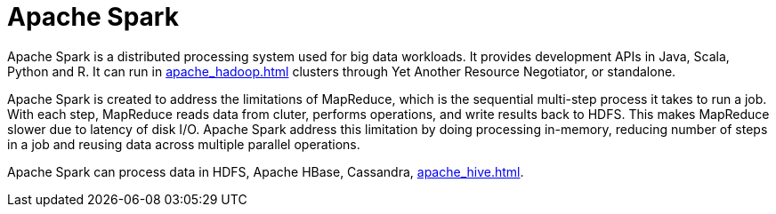 = Apache Spark

Apache Spark is a distributed processing system used for big data workloads. It provides development APIs in Java, Scala, Python and R. It can run in xref:apache_hadoop.adoc[] clusters through Yet Another Resource Negotiator, or standalone.

Apache Spark is created to address the limitations of MapReduce, which is the sequential multi-step process it takes to run a job. With each step, MapReduce reads data from cluter, performs operations, and write results back to HDFS. This makes MapReduce slower due to latency of disk I/O. Apache Spark address this limitation by doing processing in-memory, reducing number of steps in a job and reusing data across multiple parallel operations.

Apache Spark can process data in HDFS, Apache HBase, Cassandra, xref:apache_hive.adoc[].
